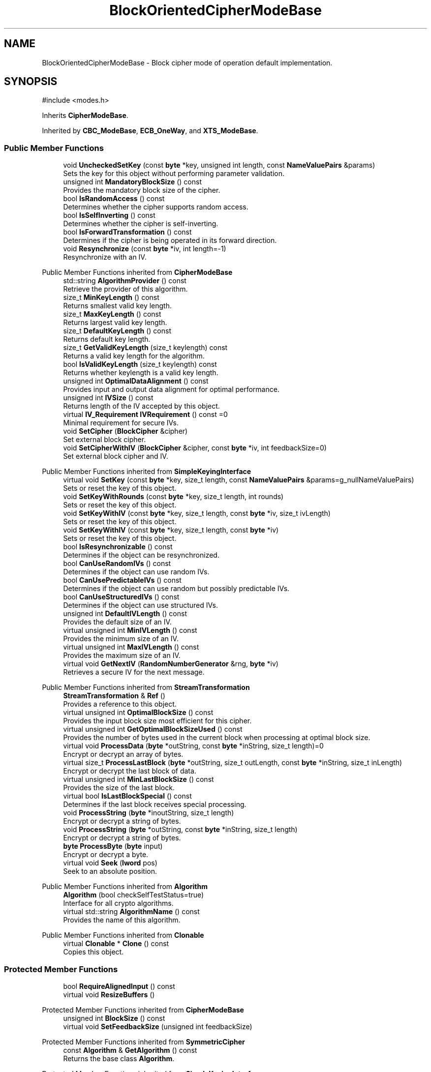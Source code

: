 .TH "BlockOrientedCipherModeBase" 3 "My Project" \" -*- nroff -*-
.ad l
.nh
.SH NAME
BlockOrientedCipherModeBase \- Block cipher mode of operation default implementation\&.  

.SH SYNOPSIS
.br
.PP
.PP
\fR#include <modes\&.h>\fP
.PP
Inherits \fBCipherModeBase\fP\&.
.PP
Inherited by \fBCBC_ModeBase\fP, \fBECB_OneWay\fP, and \fBXTS_ModeBase\fP\&.
.SS "Public Member Functions"

.in +1c
.ti -1c
.RI "void \fBUncheckedSetKey\fP (const \fBbyte\fP *key, unsigned int length, const \fBNameValuePairs\fP &params)"
.br
.RI "Sets the key for this object without performing parameter validation\&. "
.ti -1c
.RI "unsigned int \fBMandatoryBlockSize\fP () const"
.br
.RI "Provides the mandatory block size of the cipher\&. "
.ti -1c
.RI "bool \fBIsRandomAccess\fP () const"
.br
.RI "Determines whether the cipher supports random access\&. "
.ti -1c
.RI "bool \fBIsSelfInverting\fP () const"
.br
.RI "Determines whether the cipher is self-inverting\&. "
.ti -1c
.RI "bool \fBIsForwardTransformation\fP () const"
.br
.RI "Determines if the cipher is being operated in its forward direction\&. "
.ti -1c
.RI "void \fBResynchronize\fP (const \fBbyte\fP *iv, int length=\-1)"
.br
.RI "Resynchronize with an IV\&. "
.in -1c

Public Member Functions inherited from \fBCipherModeBase\fP
.in +1c
.ti -1c
.RI "std::string \fBAlgorithmProvider\fP () const"
.br
.RI "Retrieve the provider of this algorithm\&. "
.ti -1c
.RI "size_t \fBMinKeyLength\fP () const"
.br
.RI "Returns smallest valid key length\&. "
.ti -1c
.RI "size_t \fBMaxKeyLength\fP () const"
.br
.RI "Returns largest valid key length\&. "
.ti -1c
.RI "size_t \fBDefaultKeyLength\fP () const"
.br
.RI "Returns default key length\&. "
.ti -1c
.RI "size_t \fBGetValidKeyLength\fP (size_t keylength) const"
.br
.RI "Returns a valid key length for the algorithm\&. "
.ti -1c
.RI "bool \fBIsValidKeyLength\fP (size_t keylength) const"
.br
.RI "Returns whether keylength is a valid key length\&. "
.ti -1c
.RI "unsigned int \fBOptimalDataAlignment\fP () const"
.br
.RI "Provides input and output data alignment for optimal performance\&. "
.ti -1c
.RI "unsigned int \fBIVSize\fP () const"
.br
.RI "Returns length of the IV accepted by this object\&. "
.ti -1c
.RI "virtual \fBIV_Requirement\fP \fBIVRequirement\fP () const =0"
.br
.RI "Minimal requirement for secure IVs\&. "
.ti -1c
.RI "void \fBSetCipher\fP (\fBBlockCipher\fP &cipher)"
.br
.RI "Set external block cipher\&. "
.ti -1c
.RI "void \fBSetCipherWithIV\fP (\fBBlockCipher\fP &cipher, const \fBbyte\fP *iv, int feedbackSize=0)"
.br
.RI "Set external block cipher and IV\&. "
.in -1c

Public Member Functions inherited from \fBSimpleKeyingInterface\fP
.in +1c
.ti -1c
.RI "virtual void \fBSetKey\fP (const \fBbyte\fP *key, size_t length, const \fBNameValuePairs\fP &params=g_nullNameValuePairs)"
.br
.RI "Sets or reset the key of this object\&. "
.ti -1c
.RI "void \fBSetKeyWithRounds\fP (const \fBbyte\fP *key, size_t length, int rounds)"
.br
.RI "Sets or reset the key of this object\&. "
.ti -1c
.RI "void \fBSetKeyWithIV\fP (const \fBbyte\fP *key, size_t length, const \fBbyte\fP *iv, size_t ivLength)"
.br
.RI "Sets or reset the key of this object\&. "
.ti -1c
.RI "void \fBSetKeyWithIV\fP (const \fBbyte\fP *key, size_t length, const \fBbyte\fP *iv)"
.br
.RI "Sets or reset the key of this object\&. "
.ti -1c
.RI "bool \fBIsResynchronizable\fP () const"
.br
.RI "Determines if the object can be resynchronized\&. "
.ti -1c
.RI "bool \fBCanUseRandomIVs\fP () const"
.br
.RI "Determines if the object can use random IVs\&. "
.ti -1c
.RI "bool \fBCanUsePredictableIVs\fP () const"
.br
.RI "Determines if the object can use random but possibly predictable IVs\&. "
.ti -1c
.RI "bool \fBCanUseStructuredIVs\fP () const"
.br
.RI "Determines if the object can use structured IVs\&. "
.ti -1c
.RI "unsigned int \fBDefaultIVLength\fP () const"
.br
.RI "Provides the default size of an IV\&. "
.ti -1c
.RI "virtual unsigned int \fBMinIVLength\fP () const"
.br
.RI "Provides the minimum size of an IV\&. "
.ti -1c
.RI "virtual unsigned int \fBMaxIVLength\fP () const"
.br
.RI "Provides the maximum size of an IV\&. "
.ti -1c
.RI "virtual void \fBGetNextIV\fP (\fBRandomNumberGenerator\fP &rng, \fBbyte\fP *iv)"
.br
.RI "Retrieves a secure IV for the next message\&. "
.in -1c

Public Member Functions inherited from \fBStreamTransformation\fP
.in +1c
.ti -1c
.RI "\fBStreamTransformation\fP & \fBRef\fP ()"
.br
.RI "Provides a reference to this object\&. "
.ti -1c
.RI "virtual unsigned int \fBOptimalBlockSize\fP () const"
.br
.RI "Provides the input block size most efficient for this cipher\&. "
.ti -1c
.RI "virtual unsigned int \fBGetOptimalBlockSizeUsed\fP () const"
.br
.RI "Provides the number of bytes used in the current block when processing at optimal block size\&. "
.ti -1c
.RI "virtual void \fBProcessData\fP (\fBbyte\fP *outString, const \fBbyte\fP *inString, size_t length)=0"
.br
.RI "Encrypt or decrypt an array of bytes\&. "
.ti -1c
.RI "virtual size_t \fBProcessLastBlock\fP (\fBbyte\fP *outString, size_t outLength, const \fBbyte\fP *inString, size_t inLength)"
.br
.RI "Encrypt or decrypt the last block of data\&. "
.ti -1c
.RI "virtual unsigned int \fBMinLastBlockSize\fP () const"
.br
.RI "Provides the size of the last block\&. "
.ti -1c
.RI "virtual bool \fBIsLastBlockSpecial\fP () const"
.br
.RI "Determines if the last block receives special processing\&. "
.ti -1c
.RI "void \fBProcessString\fP (\fBbyte\fP *inoutString, size_t length)"
.br
.RI "Encrypt or decrypt a string of bytes\&. "
.ti -1c
.RI "void \fBProcessString\fP (\fBbyte\fP *outString, const \fBbyte\fP *inString, size_t length)"
.br
.RI "Encrypt or decrypt a string of bytes\&. "
.ti -1c
.RI "\fBbyte\fP \fBProcessByte\fP (\fBbyte\fP input)"
.br
.RI "Encrypt or decrypt a byte\&. "
.ti -1c
.RI "virtual void \fBSeek\fP (\fBlword\fP pos)"
.br
.RI "Seek to an absolute position\&. "
.in -1c

Public Member Functions inherited from \fBAlgorithm\fP
.in +1c
.ti -1c
.RI "\fBAlgorithm\fP (bool checkSelfTestStatus=true)"
.br
.RI "Interface for all crypto algorithms\&. "
.ti -1c
.RI "virtual std::string \fBAlgorithmName\fP () const"
.br
.RI "Provides the name of this algorithm\&. "
.in -1c

Public Member Functions inherited from \fBClonable\fP
.in +1c
.ti -1c
.RI "virtual \fBClonable\fP * \fBClone\fP () const"
.br
.RI "Copies this object\&. "
.in -1c
.SS "Protected Member Functions"

.in +1c
.ti -1c
.RI "bool \fBRequireAlignedInput\fP () const"
.br
.ti -1c
.RI "virtual void \fBResizeBuffers\fP ()"
.br
.in -1c

Protected Member Functions inherited from \fBCipherModeBase\fP
.in +1c
.ti -1c
.RI "unsigned int \fBBlockSize\fP () const"
.br
.ti -1c
.RI "virtual void \fBSetFeedbackSize\fP (unsigned int feedbackSize)"
.br
.in -1c

Protected Member Functions inherited from \fBSymmetricCipher\fP
.in +1c
.ti -1c
.RI "const \fBAlgorithm\fP & \fBGetAlgorithm\fP () const"
.br
.RI "Returns the base class \fBAlgorithm\fP\&. "
.in -1c

Protected Member Functions inherited from \fBSimpleKeyingInterface\fP
.in +1c
.ti -1c
.RI "void \fBThrowIfInvalidKeyLength\fP (size_t length)"
.br
.RI "Validates the key length\&. "
.ti -1c
.RI "void \fBThrowIfResynchronizable\fP ()"
.br
.RI "Validates the object\&. "
.ti -1c
.RI "void \fBThrowIfInvalidIV\fP (const \fBbyte\fP *iv)"
.br
.RI "Validates the IV\&. "
.ti -1c
.RI "size_t \fBThrowIfInvalidIVLength\fP (int length)"
.br
.RI "Validates the IV length\&. "
.ti -1c
.RI "const \fBbyte\fP * \fBGetIVAndThrowIfInvalid\fP (const \fBNameValuePairs\fP &params, size_t &size)"
.br
.RI "Retrieves and validates the IV\&. "
.ti -1c
.RI "void \fBAssertValidKeyLength\fP (size_t length) const"
.br
.RI "Validates the key length\&. "
.in -1c
.SS "Protected Attributes"

.in +1c
.ti -1c
.RI "\fBSecByteBlock\fP \fBm_buffer\fP"
.br
.in -1c

Protected Attributes inherited from \fBCipherModeBase\fP
.in +1c
.ti -1c
.RI "\fBBlockCipher\fP * \fBm_cipher\fP"
.br
.ti -1c
.RI "\fBSecByteBlock\fP \fBm_register\fP"
.br
.in -1c
.SS "Additional Inherited Members"


Public Types inherited from \fBSimpleKeyingInterface\fP
.in +1c
.ti -1c
.RI "enum \fBIV_Requirement\fP { \fBUNIQUE_IV\fP = 0, \fBRANDOM_IV\fP, \fBUNPREDICTABLE_RANDOM_IV\fP, \fBINTERNALLY_GENERATED_IV\fP, \fBNOT_RESYNCHRONIZABLE\fP }"
.br
.RI "Secure IVs requirements as enumerated values\&. "
.in -1c
.SH "Detailed Description"
.PP 
Block cipher mode of operation default implementation\&. 
.SH "Member Function Documentation"
.PP 
.SS "bool BlockOrientedCipherModeBase::IsForwardTransformation () const\fR [inline]\fP, \fR [virtual]\fP"

.PP
Determines if the cipher is being operated in its forward direction\&. 
.PP
\fBReturns\fP
.RS 4
true if DIR is ENCRYPTION, false otherwise 
.RE
.PP
\fBSee also\fP
.RS 4
\fBIsForwardTransformation()\fP, IsPermutation(), GetCipherDirection() 
.RE
.PP

.PP
Implements \fBStreamTransformation\fP\&.
.SS "bool BlockOrientedCipherModeBase::IsRandomAccess () const\fR [inline]\fP, \fR [virtual]\fP"

.PP
Determines whether the cipher supports random access\&. 
.PP
\fBReturns\fP
.RS 4
true if the cipher supports random access, false otherwise 
.RE
.PP

.PP
Implements \fBStreamTransformation\fP\&.
.SS "bool BlockOrientedCipherModeBase::IsSelfInverting () const\fR [inline]\fP, \fR [virtual]\fP"

.PP
Determines whether the cipher is self-inverting\&. 
.PP
\fBReturns\fP
.RS 4
true if the cipher is self-inverting, false otherwise
.RE
.PP
IsSelfInverting determines whether this transformation is self-inverting (e\&.g\&. xor with a keystream)\&. 
.PP
Implements \fBStreamTransformation\fP\&.
.SS "unsigned int BlockOrientedCipherModeBase::MandatoryBlockSize () const\fR [inline]\fP, \fR [virtual]\fP"

.PP
Provides the mandatory block size of the cipher\&. 
.PP
\fBReturns\fP
.RS 4
The block size of the cipher if input must be processed in blocks, 1 otherwise
.RE
.PP
Stream ciphers and some block ciphers modes of operation return 1\&. Modes that return 1 must be able to process a single byte at a time, like counter mode\&. If a mode of operation or block cipher cannot stream then it must not return 1\&.

.PP
When filters operate the mode or cipher, ProcessData will be called with a string of bytes that is determined by MandatoryBlockSize and OptimalBlockSize\&. When a policy is set, like 16-byte strings for a 16-byte block cipher, the filter will buffer bytes until the specified number of bytes is available to the object\&. 
.PP
\fBSee also\fP
.RS 4
\fBProcessData\fP, \fBProcessLastBlock\fP, \fBMandatoryBlockSize\fP, \fBMinLastBlockSize\fP, \fBBlockPaddingSchemeDef\fP, \fBIsLastBlockSpecial\fP 
.RE
.PP

.PP
Reimplemented from \fBStreamTransformation\fP\&.
.SS "void BlockOrientedCipherModeBase::ResizeBuffers ()\fR [protected]\fP, \fR [virtual]\fP"

.PP
Reimplemented from \fBCipherModeBase\fP\&.
.SS "void BlockOrientedCipherModeBase::Resynchronize (const \fBbyte\fP * iv, int ivLength = \fR\-1\fP)\fR [inline]\fP, \fR [virtual]\fP"

.PP
Resynchronize with an IV\&. 
.PP
\fBParameters\fP
.RS 4
\fIiv\fP the initialization vector 
.br
\fIivLength\fP the size of the initialization vector, in bytes
.RE
.PP
\fBResynchronize()\fP resynchronizes with an IV provided by the caller\&. \fRivLength=-1\fP means use \fBIVSize()\fP\&. 
.PP
\fBExceptions\fP
.RS 4
\fI\fBNotImplemented()\fP\fP if the object does not support resynchronization 
.RE
.PP

.PP
Reimplemented from \fBSimpleKeyingInterface\fP\&.
.PP
Reimplemented in \fBXTS_ModeBase\fP\&.
.SS "void BlockOrientedCipherModeBase::UncheckedSetKey (const \fBbyte\fP * key, unsigned int length, const \fBNameValuePairs\fP & params)\fR [virtual]\fP"

.PP
Sets the key for this object without performing parameter validation\&. 
.PP
\fBParameters\fP
.RS 4
\fIkey\fP a byte buffer used to key the cipher 
.br
\fIlength\fP the length of the byte buffer 
.br
\fIparams\fP additional parameters passed as \fBNameValuePairs\fP
.RE
.PP
key must be at least DEFAULT_KEYLENGTH in length\&. 
.PP
Implements \fBSimpleKeyingInterface\fP\&.
.PP
Reimplemented in \fBCBC_CTS_Encryption\fP\&.

.SH "Author"
.PP 
Generated automatically by Doxygen for My Project from the source code\&.
